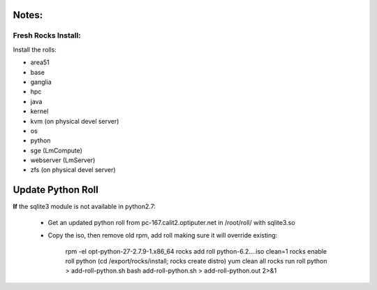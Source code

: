 
------
Notes:
------
Fresh Rocks Install:
--------------------

Install the rolls:

* area51
* base 
* ganglia
* hpc
* java
* kernel
* kvm (on physical devel server)
* os
* python
* sge (LmCompute)
* webserver (LmServer)
* zfs (on physical devel server)

------------------
Update Python Roll
------------------

**If** the sqlite3 module is not available in python2.7:

  * Get an updated python roll from pc-167.calit2.optiputer.net in /root/roll/ with sqlite3.so
  * Copy the iso, then remove old rpm, add roll making sure it will override existing:

        rpm -el opt-python-27-2.7.9-1.x86_64
        rocks add roll python-6.2….iso clean=1
        rocks enable roll python
        (cd /export/rocks/install; rocks create distro)
        yum clean all
        rocks run roll python > add-roll-python.sh
        bash add-roll-python.sh > add-roll-python.out 2>&1
